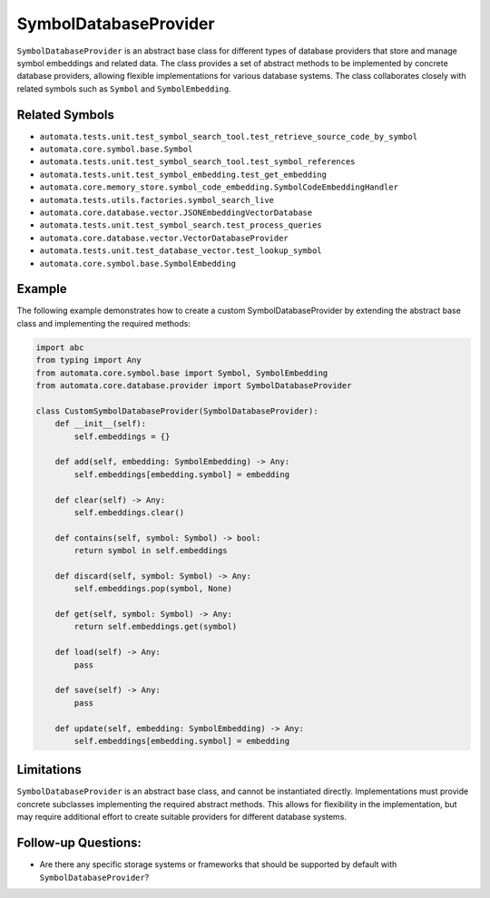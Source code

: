 SymbolDatabaseProvider
======================

``SymbolDatabaseProvider`` is an abstract base class for different types
of database providers that store and manage symbol embeddings and
related data. The class provides a set of abstract methods to be
implemented by concrete database providers, allowing flexible
implementations for various database systems. The class collaborates
closely with related symbols such as ``Symbol`` and ``SymbolEmbedding``.

Related Symbols
---------------

-  ``automata.tests.unit.test_symbol_search_tool.test_retrieve_source_code_by_symbol``
-  ``automata.core.symbol.base.Symbol``
-  ``automata.tests.unit.test_symbol_search_tool.test_symbol_references``
-  ``automata.tests.unit.test_symbol_embedding.test_get_embedding``
-  ``automata.core.memory_store.symbol_code_embedding.SymbolCodeEmbeddingHandler``
-  ``automata.tests.utils.factories.symbol_search_live``
-  ``automata.core.database.vector.JSONEmbeddingVectorDatabase``
-  ``automata.tests.unit.test_symbol_search.test_process_queries``
-  ``automata.core.database.vector.VectorDatabaseProvider``
-  ``automata.tests.unit.test_database_vector.test_lookup_symbol``
-  ``automata.core.symbol.base.SymbolEmbedding``

Example
-------

The following example demonstrates how to create a custom
SymbolDatabaseProvider by extending the abstract base class and
implementing the required methods:

.. code:: python

   import abc
   from typing import Any
   from automata.core.symbol.base import Symbol, SymbolEmbedding
   from automata.core.database.provider import SymbolDatabaseProvider

   class CustomSymbolDatabaseProvider(SymbolDatabaseProvider):
       def __init__(self):
           self.embeddings = {}

       def add(self, embedding: SymbolEmbedding) -> Any:
           self.embeddings[embedding.symbol] = embedding

       def clear(self) -> Any:
           self.embeddings.clear()

       def contains(self, symbol: Symbol) -> bool:
           return symbol in self.embeddings

       def discard(self, symbol: Symbol) -> Any:
           self.embeddings.pop(symbol, None)

       def get(self, symbol: Symbol) -> Any:
           return self.embeddings.get(symbol)

       def load(self) -> Any:
           pass

       def save(self) -> Any:
           pass

       def update(self, embedding: SymbolEmbedding) -> Any:
           self.embeddings[embedding.symbol] = embedding

Limitations
-----------

``SymbolDatabaseProvider`` is an abstract base class, and cannot be
instantiated directly. Implementations must provide concrete subclasses
implementing the required abstract methods. This allows for flexibility
in the implementation, but may require additional effort to create
suitable providers for different database systems.

Follow-up Questions:
--------------------

-  Are there any specific storage systems or frameworks that should be
   supported by default with ``SymbolDatabaseProvider``?
